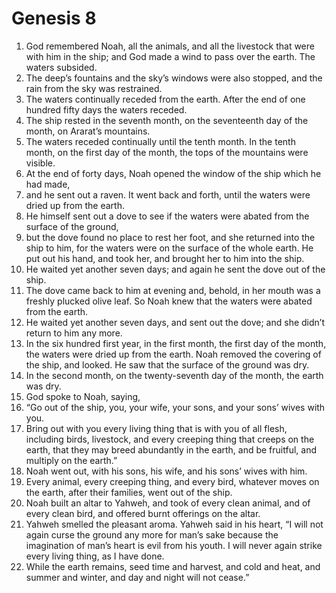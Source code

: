 
* Genesis 8
1. God remembered Noah, all the animals, and all the livestock that were with him in the ship; and God made a wind to pass over the earth. The waters subsided. 
2. The deep’s fountains and the sky’s windows were also stopped, and the rain from the sky was restrained. 
3. The waters continually receded from the earth. After the end of one hundred fifty days the waters receded. 
4. The ship rested in the seventh month, on the seventeenth day of the month, on Ararat’s mountains. 
5. The waters receded continually until the tenth month. In the tenth month, on the first day of the month, the tops of the mountains were visible. 
6. At the end of forty days, Noah opened the window of the ship which he had made, 
7. and he sent out a raven. It went back and forth, until the waters were dried up from the earth. 
8. He himself sent out a dove to see if the waters were abated from the surface of the ground, 
9. but the dove found no place to rest her foot, and she returned into the ship to him, for the waters were on the surface of the whole earth. He put out his hand, and took her, and brought her to him into the ship. 
10. He waited yet another seven days; and again he sent the dove out of the ship. 
11. The dove came back to him at evening and, behold, in her mouth was a freshly plucked olive leaf. So Noah knew that the waters were abated from the earth. 
12. He waited yet another seven days, and sent out the dove; and she didn’t return to him any more. 
13. In the six hundred first year, in the first month, the first day of the month, the waters were dried up from the earth. Noah removed the covering of the ship, and looked. He saw that the surface of the ground was dry. 
14. In the second month, on the twenty-seventh day of the month, the earth was dry. 
15. God spoke to Noah, saying, 
16. “Go out of the ship, you, your wife, your sons, and your sons’ wives with you. 
17. Bring out with you every living thing that is with you of all flesh, including birds, livestock, and every creeping thing that creeps on the earth, that they may breed abundantly in the earth, and be fruitful, and multiply on the earth.” 
18. Noah went out, with his sons, his wife, and his sons’ wives with him. 
19. Every animal, every creeping thing, and every bird, whatever moves on the earth, after their families, went out of the ship. 
20. Noah built an altar to Yahweh, and took of every clean animal, and of every clean bird, and offered burnt offerings on the altar. 
21. Yahweh smelled the pleasant aroma. Yahweh said in his heart, “I will not again curse the ground any more for man’s sake because the imagination of man’s heart is evil from his youth. I will never again strike every living thing, as I have done. 
22. While the earth remains, seed time and harvest, and cold and heat, and summer and winter, and day and night will not cease.” 
